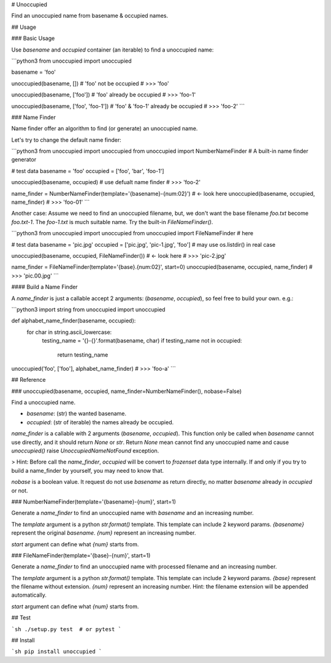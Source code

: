 # Unoccupied

Find an unoccupied name from basename & occupied names.



## Usage

### Basic Usage

Use `basename` and `occupied` container (an iterable) to find a unoccupied name:

```python3
from unoccupied import unoccupied

basename = 'foo'



unoccupied(basename, [])  # 'foo' not be occupied
# >>> 'foo'

unoccupied(basename, ['foo'])  # 'foo' already be occupied
# >>> 'foo-1'

unoccupied(basename, ['foo', 'foo-1'])  # 'foo' & 'foo-1' already be occupied
# >>> 'foo-2'
```



### Name Finder

Name finder offer an algorithm to find (or generate) an unoccupied name.

Let's try to change the default name finder:

```python3
from unoccupied import unoccupied
from unoccupied import NumberNameFinder  # A built-in name finder generator

# test data
basename = 'foo'
occupied = ['foo', 'bar', 'foo-1']



unoccupied(basename, occupied)  # use defualt name finder
# >>> 'foo-2'

name_finder = NumberNameFinder(template='{basename}-{num:02}')  # <- look here
unoccupied(basename, occupied, name_finder)
# >>> 'foo-01'
```

Another case: Assume we need to find an unoccupied filename, but, we don't want the base filename `foo.txt` become `foo.txt-1`. The `foo-1.txt` is much suitable name. Try the built-in `FileNameFinder()`.

```python3
from unoccupied import unoccupied
from unoccupied import FileNameFinder  # here

# test data
basename = 'pic.jpg'
occupied = ['pic.jpg', 'pic-1.jpg', 'foo']  # may use os.listdir() in real case



unoccupied(basename, occupied, FileNameFinder())  # <- look here
# >>> 'pic-2.jpg'

name_finder = FileNameFinder(template='{base}.{num:02}', start=0)
unoccupied(basename, occupied, name_finder)
# >>> 'pic.00.jpg'
```



#### Build a Name Finder

A `name_finder` is just a callable accept 2 arguments: (`basename`, `occupied`), so feel free to build your own. e.g.:

```python3
import string
from unoccupied import unoccupied

def alphabet_name_finder(basename, occupied):
    for char in string.ascii_lowercase:
        testing_name = '{}-{}'.format(basename, char)
        if testing_name not in occupied:
            return testing_name

unoccupied('foo', ['foo'], alphabet_name_finder)
# >>> 'foo-a'
```



## Reference

### unoccupied(basename, occupied, name_finder=NumberNameFinder(), nobase=False)

Find a unoccupied name.

- `basename`: (str) the wanted basename.
- `occupied`: (str of iterable) the names already be occupied.

`name_finder` is a callable with 2 arguments (`basename`, `occupied`). This function only be called when `basename` cannot use directly, and it should return `None` or `str`. Return `None` mean cannot find any unoccupied name and cause `unoccupied()` raise `UnoccupiedNameNotFound` exception.

> Hint: Before call the `name_finder`, `occupied` will be convert to `frozenset` data type internally. If and only if you try to build a name_finder by yourself, you may need to know that.

`nobase` is a boolean value. It request do not use `basename` as return directly, no matter `basename` already in `occupied` or not.



### NumberNameFinder(template='{basename}-{num}', start=1)

Generate a `name_finder` to find an unoccupied name with `basename` and an increasing number.

The `template` argument is a python `str.format()` template. This template can include 2 keyword params. `{basename}` represent the original `basename`. `{num}` represent an increasing number.

`start` argument can define what `{num}` starts from.



### FileNameFinder(template='{base}-{num}', start=1)

Generate a `name_finder` to find an unoccupied name with processed filename and an increasing number.

The `template` argument is a python `str.format()` template. This template can include 2 keyword params. `{base}` represent the filename without extension. `{num}` represent an increasing number. Hint: the filename extension will be appended automatically.

`start` argument can define what `{num}` starts from.



## Test

```sh
./setup.py test  # or pytest
```


## Install

```sh
pip install unoccupied
```


